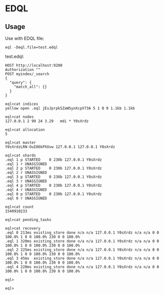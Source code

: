 * EDQL
** Usage

Use with EDQL file:

#+BEGIN_SRC shell
eql -Deql.file=test.edql
#+END_SRC

test.edql:

#+BEGIN_SRC text
HOST http://localhost:9200
Authorization ""
POST myindex/_search
{
  "query": {
	"match_all": {}
  }
}
#+END_SRC





#+BEGIN_SRC shell
eql>cat indices
yellow open .eql jEsJprpkSZaWSynXcpV73A 5 1 0 0 1.1kb 1.1kb

eql>cat nodes
127.0.0.1 2 99 24 3.29   mdi * Y0sXrdz

eql>cat allocation
5

eql>cat master
Y0sXrdzLRN-OuI86kPXUvw 127.0.0.1 127.0.0.1 Y0sXrdz

eql>cat shards
.eql 1 p STARTED    0 230b 127.0.0.1 Y0sXrdz
.eql 1 r UNASSIGNED
.eql 2 p STARTED    0 230b 127.0.0.1 Y0sXrdz
.eql 2 r UNASSIGNED
.eql 3 p STARTED    0 230b 127.0.0.1 Y0sXrdz
.eql 3 r UNASSIGNED
.eql 4 p STARTED    0 230b 127.0.0.1 Y0sXrdz
.eql 4 r UNASSIGNED
.eql 0 p STARTED    0 230b 127.0.0.1 Y0sXrdz
.eql 0 r UNASSIGNED

eql>cat count
1540910233

eql>cat pending_tasks

eql>cat recovery
.eql 0 213ms existing_store done n/a n/a 127.0.0.1 Y0sXrdz n/a n/a 0 0 100.0% 1 0 0 100.0% 230 0 0 100.0%
.eql 1 320ms existing_store done n/a n/a 127.0.0.1 Y0sXrdz n/a n/a 0 0 100.0% 1 0 0 100.0% 230 0 0 100.0%
.eql 2 225ms existing_store done n/a n/a 127.0.0.1 Y0sXrdz n/a n/a 0 0 100.0% 1 0 0 100.0% 230 0 0 100.0%
.eql 3 45ms  existing_store done n/a n/a 127.0.0.1 Y0sXrdz n/a n/a 0 0 100.0% 1 0 0 100.0% 230 0 0 100.0%
.eql 4 220ms existing_store done n/a n/a 127.0.0.1 Y0sXrdz n/a n/a 0 0 100.0% 1 0 0 100.0% 230 0 0 100.0%

eql>

eql>
#+END_SRC


